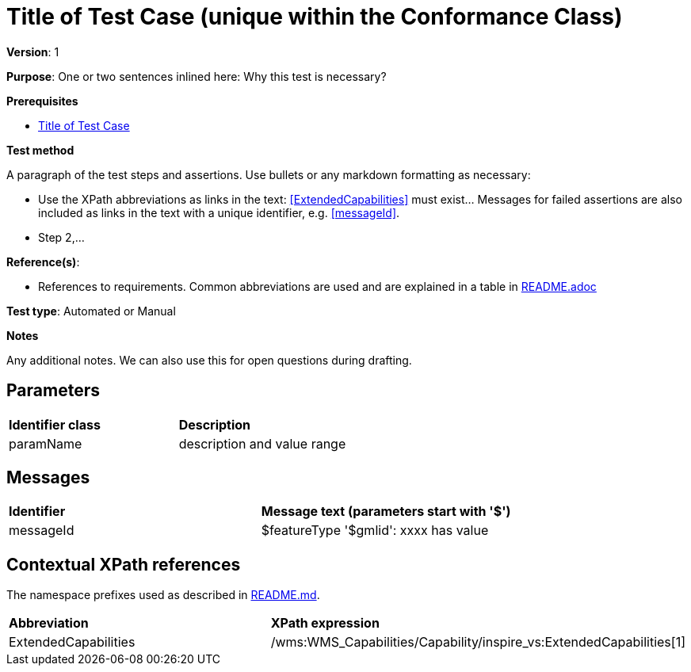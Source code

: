 = Title of Test Case (unique within the Conformance Class)

*Version*: 1

*Purpose*: One or two sentences inlined here: Why this test is necessary?

*Prerequisites*

* http://inspire.ec.europa.eu/id/ats/data-hy/3.1/cc/tc[Title of Test Case]

*Test method*

A paragraph of the test steps and assertions. Use bullets or any markdown formatting as necessary:

* Use the XPath abbreviations as links in the text: <<ExtendedCapabilities>> must exist... Messages for failed assertions are also included as links in the text with a unique identifier, e.g. <<messageId>>.
* Step 2,...

*Reference(s)*: 

* References to requirements. Common abbreviations are used and are explained in a table in <<README.adoc, README.adoc>>

*Test type*: Automated or Manual

*Notes*

Any additional notes. We can also use this for open questions during drafting.

== Parameters

|=== 

| *Identifier class* | *Description*

| [#paramName]#paramName#   |  description and value range

|=== 

== Messages

|=== 

| *Identifier*  |  *Message text (parameters start with '$')*

| [#messageId]#messageId#  |  $featureType '$gmlid':  xxxx has value

|=== 

== Contextual XPath references

The namespace prefixes used as described in http://inspire.ec.europa.eu/id/ats/data-hy/3.1/cc/README#namespaces[README.md].

|=== 

| *Abbreviation*	|  *XPath expression*

| [#ExtendedCapabilities]#ExtendedCapabilities#	| /wms:WMS_Capabilities/Capability/inspire_vs:ExtendedCapabilities[1]

|=== 
